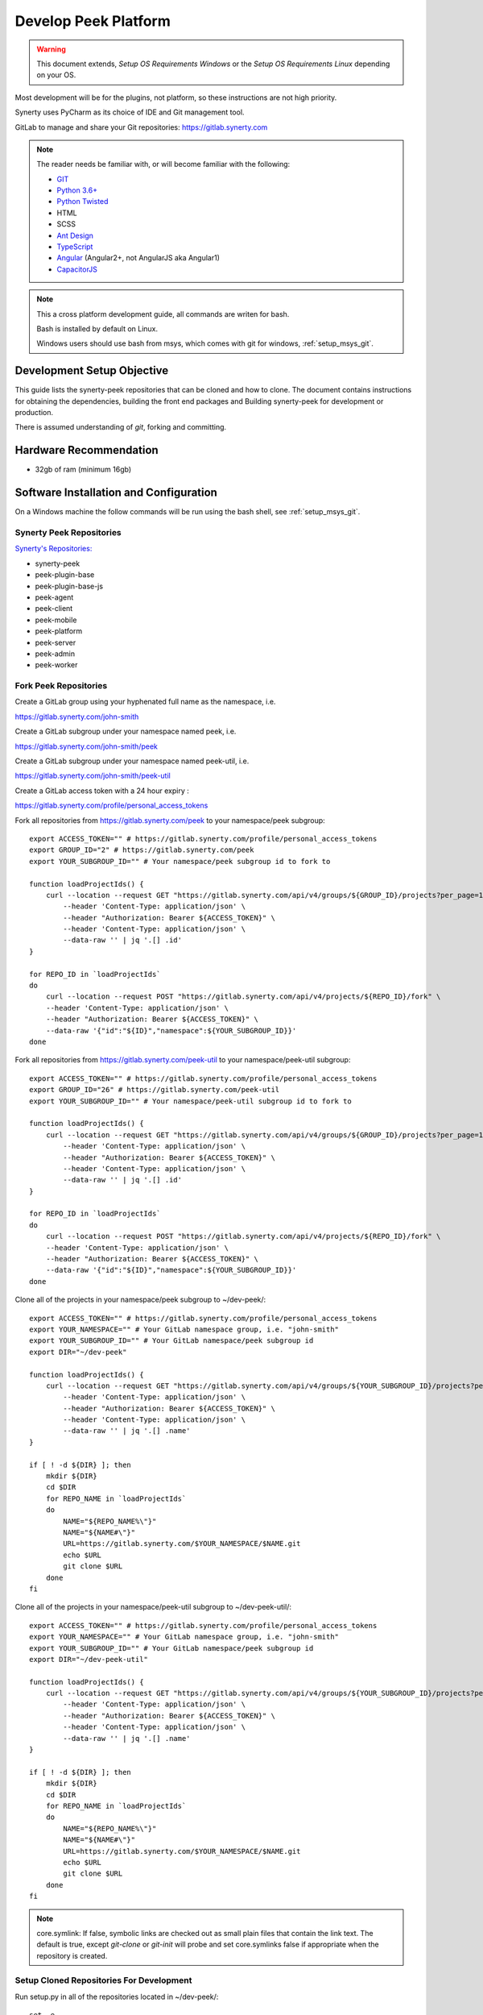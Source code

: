 =====================
Develop Peek Platform
=====================

.. WARNING:: This document extends, *Setup OS Requirements Windows* or the *Setup OS
    Requirements Linux* depending on your OS.

Most development will be for the plugins, not platform, so these instructions are not
high priority.

Synerty uses PyCharm as its choice of IDE and Git management tool.

GitLab to manage and share your Git repositories: https://gitlab.synerty.com

.. note::   The reader needs be familiar with, or will become familiar with the following:

            *   `GIT <https://git-scm.com>`_
            *   `Python 3.6+ <https://www.python.org>`_
            *   `Python Twisted <http://twistedmatrix.com>`_
            *   HTML
            *   SCSS
            *   `Ant Design <https://ng.ant.design/>`_
            *   `TypeScript <https://www.typescriptlang.org>`_
            *   `Angular <https://angular.io>`_ (Angular2+, not AngularJS aka Angular1)
            *   `CapacitorJS <https://capacitorjs.com/>`_


.. note:: This a cross platform development guide, all commands are writen for bash.

    Bash is installed by default on Linux.

    Windows users should use bash from msys, which comes with git for windows,
    :ref:`setup_msys_git`.

Development Setup Objective
---------------------------

This guide lists the synerty-peek repositories that can be cloned and how to clone.  The
document contains instructions for obtaining the dependencies, building the front end
packages and Building synerty-peek for development or production.

There is assumed understanding of *git*, forking and committing.

Hardware Recommendation
-----------------------

*  32gb of ram (minimum 16gb)

Software Installation and Configuration
---------------------------------------

On a Windows machine the follow commands will be run using the bash shell, see
:ref:`setup_msys_git`.

Synerty Peek Repositories
`````````````````````````

`Synerty's Repositories: <https://gitlab.synerty.com/peek>`_

*  synerty-peek

*  peek-plugin-base

*  peek-plugin-base-js

*  peek-agent

*  peek-client

*  peek-mobile

*  peek-platform

*  peek-server

*  peek-admin

*  peek-worker

Fork Peek Repositories
```````````````````````

Create a GitLab group using your hyphenated full name as the namespace, i.e.

https://gitlab.synerty.com/john-smith

Create a GitLab subgroup under your namespace named peek, i.e.

https://gitlab.synerty.com/john-smith/peek

Create a GitLab subgroup under your namespace named peek-util, i.e.

https://gitlab.synerty.com/john-smith/peek-util

Create a GitLab access token with a 24 hour expiry :

https://gitlab.synerty.com/profile/personal_access_tokens

Fork all repositories from https://gitlab.synerty.com/peek to your namespace/peek subgroup: ::

        export ACCESS_TOKEN="" # https://gitlab.synerty.com/profile/personal_access_tokens
        export GROUP_ID="2" # https://gitlab.synerty.com/peek
        export YOUR_SUBGROUP_ID="" # Your namespace/peek subgroup id to fork to

        function loadProjectIds() {
            curl --location --request GET "https://gitlab.synerty.com/api/v4/groups/${GROUP_ID}/projects?per_page=100" \
                --header 'Content-Type: application/json' \
                --header "Authorization: Bearer ${ACCESS_TOKEN}" \
                --header 'Content-Type: application/json' \
                --data-raw '' | jq '.[] .id'
        }

        for REPO_ID in `loadProjectIds`
        do
            curl --location --request POST "https://gitlab.synerty.com/api/v4/projects/${REPO_ID}/fork" \
            --header 'Content-Type: application/json' \
            --header "Authorization: Bearer ${ACCESS_TOKEN}" \
            --data-raw '{"id":"${ID}","namespace":${YOUR_SUBGROUP_ID}}'
        done

Fork all repositories from https://gitlab.synerty.com/peek-util to your namespace/peek-util subgroup: ::

        export ACCESS_TOKEN="" # https://gitlab.synerty.com/profile/personal_access_tokens
        export GROUP_ID="26" # https://gitlab.synerty.com/peek-util
        export YOUR_SUBGROUP_ID="" # Your namespace/peek-util subgroup id to fork to

        function loadProjectIds() {
            curl --location --request GET "https://gitlab.synerty.com/api/v4/groups/${GROUP_ID}/projects?per_page=100" \
                --header 'Content-Type: application/json' \
                --header "Authorization: Bearer ${ACCESS_TOKEN}" \
                --header 'Content-Type: application/json' \
                --data-raw '' | jq '.[] .id'
        }

        for REPO_ID in `loadProjectIds`
        do
            curl --location --request POST "https://gitlab.synerty.com/api/v4/projects/${REPO_ID}/fork" \
            --header 'Content-Type: application/json' \
            --header "Authorization: Bearer ${ACCESS_TOKEN}" \
            --data-raw '{"id":"${ID}","namespace":${YOUR_SUBGROUP_ID}}'
        done

Clone all of the projects in your namespace/peek subgroup to ~/dev-peek/: ::

        export ACCESS_TOKEN="" # https://gitlab.synerty.com/profile/personal_access_tokens
        export YOUR_NAMESPACE="" # Your GitLab namespace group, i.e. "john-smith"
        export YOUR_SUBGROUP_ID="" # Your GitLab namespace/peek subgroup id
        export DIR="~/dev-peek"

        function loadProjectIds() {
            curl --location --request GET "https://gitlab.synerty.com/api/v4/groups/${YOUR_SUBGROUP_ID}/projects?per_page=100" \
                --header 'Content-Type: application/json' \
                --header "Authorization: Bearer ${ACCESS_TOKEN}" \
                --header 'Content-Type: application/json' \
                --data-raw '' | jq '.[] .name'
        }

        if [ ! -d ${DIR} ]; then
            mkdir ${DIR}
            cd $DIR
            for REPO_NAME in `loadProjectIds`
            do
                NAME="${REPO_NAME%\"}"
                NAME="${NAME#\"}"
                URL=https://gitlab.synerty.com/$YOUR_NAMESPACE/$NAME.git
                echo $URL
                git clone $URL
            done
        fi

Clone all of the projects in your namespace/peek-util subgroup to ~/dev-peek-util/: ::

        export ACCESS_TOKEN="" # https://gitlab.synerty.com/profile/personal_access_tokens
        export YOUR_NAMESPACE="" # Your GitLab namespace group, i.e. "john-smith"
        export YOUR_SUBGROUP_ID="" # Your GitLab namespace/peek subgroup id
        export DIR="~/dev-peek-util"

        function loadProjectIds() {
            curl --location --request GET "https://gitlab.synerty.com/api/v4/groups/${YOUR_SUBGROUP_ID}/projects?per_page=100" \
                --header 'Content-Type: application/json' \
                --header "Authorization: Bearer ${ACCESS_TOKEN}" \
                --header 'Content-Type: application/json' \
                --data-raw '' | jq '.[] .name'
        }

        if [ ! -d ${DIR} ]; then
            mkdir ${DIR}
            cd $DIR
            for REPO_NAME in `loadProjectIds`
            do
                NAME="${REPO_NAME%\"}"
                NAME="${NAME#\"}"
                URL=https://gitlab.synerty.com/$YOUR_NAMESPACE/$NAME.git
                echo $URL
                git clone $URL
            done
        fi

.. NOTE:: core.symlink:  If false, symbolic links are checked out as small plain files
    that contain the link text.  The default is true, except *git-clone* or *git-init*
    will probe and set core.symlinks false if appropriate when the repository is created.

Setup Cloned Repositories For Development
`````````````````````````````````````````
Run setup.py in all of the repositories located in ~/dev-peek/: ::

        set -e

        cd ~/dev-peek
        for DIR in */; do
            cd "$DIR"
            NAME=${PWD##*/}
            echo "$NAME"
            pip uninstall -y "$NAME"
            python setup.py develop
            cd ..
        done

Run setup.py in all of the repositories located in ~/dev-peek-util/: ::

        set -e

        cd ~/dev-peek-util
        for DIR in */; do
            cd "$DIR"
            NAME=${PWD##*/}
            echo "$NAME"
            pip uninstall -y "$NAME"
            python setup.py develop
            cd ..
        done

Install Front End Modules
`````````````````````````

Remove the old npm modules files and re-install for both client and server front and
packages.  Run the following commands: ::

        cd ~/dev-peek/peek-mobile/peek_mobile
        [ -d node_modules ] && rm -rf node_modules
        npm i
        cd ~/dev-peek/peek-desktop/peek_desktop
        [ -d node_modules ] && rm -rf node_modules
        npm i
        cd ~/dev-peek/peek-admin/peek_admin
        [ -d node_modules ] && rm -rf node_modules
        npm i

Configure Peek Client And Server Settings
`````````````````````````````````````````

Open the config file located at ~/peek/peek-client.home/config.json

Set the property frontend.docBuildEnabled to false.

Set the property frontend.webBuildEnabled to false.

Open the config file located at ~/peek/peek-server.home/config.json

Set the property frontend.docBuildEnabled to false.

Set the property frontend.webBuildEnabled to false.

Set the property httpServer.admin.recovery_user.username to "recovery".

Set the property httpServer.admin.recovery_user.password to "synerty".

Compile Front End Packages For Development
``````````````````````````````````````````

Run the following commands in separate terminal sessions: ::

        # Terminal 1
        cd ~/dev-peek/peek-mobile/peek_mobile
        ng build --watch

        # Terminal 2
        cd ~/dev-peek/peek-admin/peek_admin
        ng build --watch

        # Terminal 3
        cd ~/dev-peek/peek-desktop/peek_desktop
        ng build --watch

        # Terminal 4
        run_peek_server

        # Terminal 5
        run_peek_client

Viewing Peek Services In The Browser
````````````````````````````````````

Peek Mobile:    http://localhost:8000

Peek Desktop:   http://localhost:8002

Peek Admin:     http://localhost:8010

What Next?
----------

Refer back to the :ref:`how_to_use_peek_documentation` guide to see which document to
follow next.
